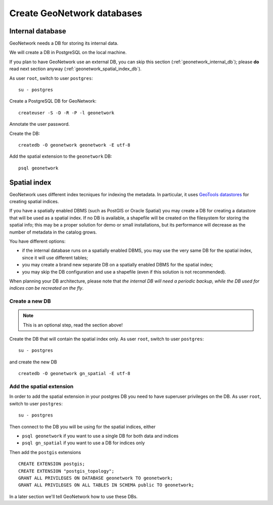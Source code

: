 .. _geonetwork_create_db:

###########################
Create GeoNetwork databases
###########################

.. _geonetwork_internal_db:

Internal database
=================

GeoNetwork needs a DB for storing its internal data.

We will create a DB in PostgreSQL on the local machine.

If you plan to have GeoNetwork use an external DB, you can skip this section (:ref:`geonetwork_internal_db`); 
please **do** read next section anyway (:ref:`geonetwork_spatial_index_db`). 

As user ``root``, switch to user ``postgres``::

   su - postgres

Create a PostgreSQL DB for GeoNetwork::

   createuser -S -D -R -P -l geonetwork

Annotate the user password.   
   
Create the DB::
   
   createdb -O geonetwork geonetwork -E utf-8

Add the spatial extension to the ``geonetwork`` DB::

   psql geonetwork
   


.. _geonetwork_spatial_index_db:    

Spatial index
=============

GeoNetwork uses different index tecniques for indexing the metadata.
In particular, it uses `GeoTools datastores <http://docs.geotools.org/latest/userguide/library/data/datastore.html>`_
for creating spatial indices.

If you have a spatially enabled DBMS (such as PostGIS or Oracle Spatial) you may create a DB for
creating a datastore that will be used as a spatial index. If no DB is available, a shapefile will be created on the 
filesystem for storing the spatial info; this may be a proper solution for demo or small installations, but its performance
will decrease as the number of metadata in the catalog grows.

You have different options:

- if the internal database runs on a spatially enabled DBMS, you may use the very same DB for the spatial index, 
  since it will use different tables;
- you may create a brand new separate DB on a spatially enabled DBMS for the spatial index;
- you may skip the DB configuration and use a shapefile (even if this solution is not recommended).


When planning your DB architecture, please note that *the internal DB will need a periodic backup, while
the DB used for indices can be recreated on the fly*. 

Create a new DB
---------------

.. note:: This is an optional step, read the section above!

Create the DB that will contain the spatial index only.
As user ``root``, switch to user ``postgres``::

   su - postgres
   
and create the new DB ::   
   
   createdb -O geonetwork gn_spatial -E utf-8
   

Add the spatial extension
-------------------------

In order to add the spatial extension in your postgres DB you need to have superuser privileges on the DB. 
As user ``root``, switch to user ``postgres``::

   su - postgres

Then connect to the DB you will be using for the spatial indices, either 

- ``psql geonetwork`` 
  if you want to use a single DB for both data and indices 
- ``psql gn_spatial`` 
  if you want to use a DB for indices only

Then add the ``postgis`` extensions ::

   CREATE EXTENSION postgis;
   CREATE EXTENSION "postgis_topology";  
   GRANT ALL PRIVILEGES ON DATABASE geonetwork TO geonetwork;
   GRANT ALL PRIVILEGES ON ALL TABLES IN SCHEMA public TO geonetwork;


In a later section we'll tell GeoNetwork how to use these DBs.
